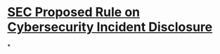 * [[file:./../assets/33-11038_1665842277494_0.pdf][SEC Proposed Rule on Cybersecurity Incident Disclosure]]
*